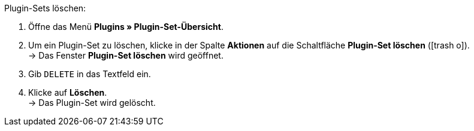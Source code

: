 :icons: font
:docinfodir: /workspace/manual-adoc
:docinfo1:

[.instruction]
Plugin-Sets löschen:

. Öffne das Menü *Plugins » Plugin-Set-Übersicht*.
. Um ein Plugin-Set zu löschen, klicke in der Spalte *Aktionen* auf die Schaltfläche *Plugin-Set löschen* (icon:trash-o[role=red]). +
→ Das Fenster *Plugin-Set löschen* wird geöffnet.
. Gib `DELETE` in das Textfeld ein.
. Klicke auf *Löschen*. +
→ Das Plugin-Set wird gelöscht.